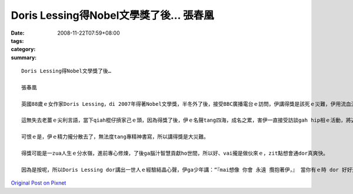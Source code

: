 Doris Lessing得Nobel文學獎了後…   張春凰
###################################################

:date: 2008-11-22T07:59+08:00
:tags: 
:category: 
:summary: 


:: 

  Doris Lessing得Nobel文學獎了後…

  張春凰

  英國88歲ｅ女作家Doris Lessing，di 2007年得著Nobel文學獎，半冬外了後，接受BBC廣播電台ｅ訪問，伊講得獎是該死ｅ災難，伊用流血流滴ｅ災厄(bloody disaster)來形容zit種世界 上喜樂難得ｅ大榮譽。

  這無失去老薑ｅ尖利言語，當下qiah棍仔摃家己ｅ頭，因為得獎了後，伊ｅ名聲tang四海，成名之累，害伊一直接受訪談gah hip相ｅ活動，將近90歲ｅ人，除了難得ｅ頭殼清楚，edang有按呢ｅ體力，可喜。

  可恨ｅ是，伊ｅ精力攏分散去了，無法度tang專精神書寫，所以講得獎是大災難。

  得獎可能是一zua人生ｅ分水嶺，進前專心修煉，了後ga腦汁智慧貢獻ho世間，所以好、vai攏是做伙來ｅ，zit點想會通dor真爽快。

  因為是按呢，所以Doris Lessing dor講出一世人ｅ經驗結晶心聲，伊ga少年講：“『mai想像 你會 永遠 攬抱著伊，』 當你有ｅ時 dor 好好運用， 因為伊會離開， 伊dor像水流 ui 出水口恬恬溜走按呢。」” (don’t imagine you’ll have it forever.’ Use it while you’ve got it because it’ll go, it’s sliding away like water down a plughole.)



`Original Post on Pixnet <http://daiqi007.pixnet.net/blog/post/23493007>`_